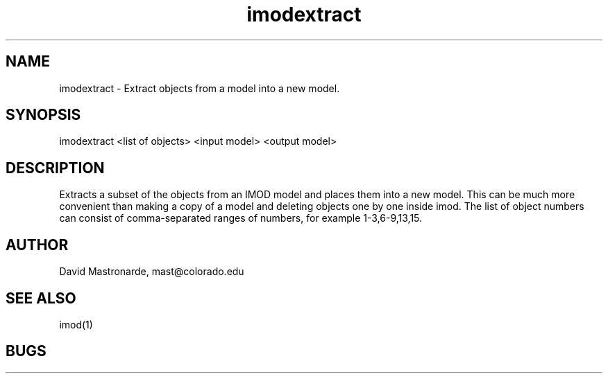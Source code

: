 .na
.nh
.TH imodextract 1 2.20 BL3DFS
.SH NAME
imodextract \- Extract objects from a model into a new model.
.SH SYNOPSIS
imodextract <list of objects> <input model> <output model>
.SH DESCRIPTION
Extracts a subset of the objects from an IMOD model and places them into a new 
model.  This can be much more convenient than making a copy of a model and 
deleting objects one by one inside imod.  The list of object numbers
can consist of comma-separated ranges of numbers, for example
1-3,6-9,13,15.
.SH AUTHOR
David Mastronarde,  mast@colorado.edu
.SH SEE ALSO
imod(1)
.SH BUGS
